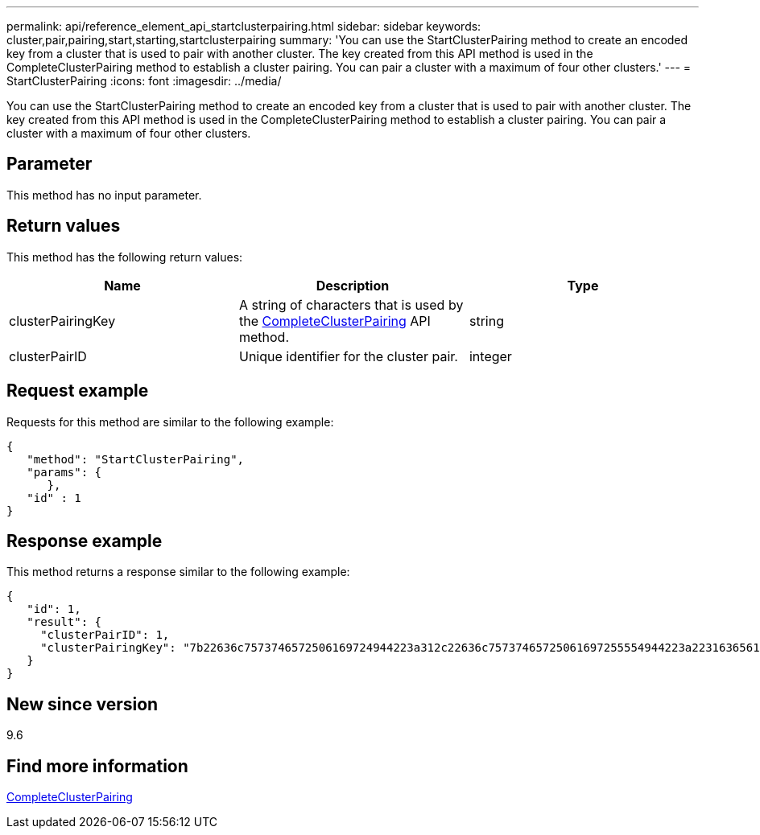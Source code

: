 ---
permalink: api/reference_element_api_startclusterpairing.html
sidebar: sidebar
keywords: cluster,pair,pairing,start,starting,startclusterpairing
summary: 'You can use the StartClusterPairing method to create an encoded key from a cluster that is used to pair with another cluster. The key created from this API method is used in the CompleteClusterPairing method to establish a cluster pairing. You can pair a cluster with a maximum of four other clusters.'
---
= StartClusterPairing
:icons: font
:imagesdir: ../media/

[.lead]
You can use the StartClusterPairing method to create an encoded key from a cluster that is used to pair with another cluster. The key created from this API method is used in the CompleteClusterPairing method to establish a cluster pairing. You can pair a cluster with a maximum of four other clusters.

== Parameter

This method has no input parameter.

== Return values

This method has the following return values:

[options="header"]
|===
|Name |Description |Type
a|
clusterPairingKey
a|
A string of characters that is used by the xref:reference_element_api_completeclusterpairing.adoc[CompleteClusterPairing] API method.
a|
string
a|
clusterPairID
a|
Unique identifier for the cluster pair.
a|
integer
|===

== Request example

Requests for this method are similar to the following example:

----
{
   "method": "StartClusterPairing",
   "params": {
      },
   "id" : 1
}
----

== Response example

This method returns a response similar to the following example:

----
{
   "id": 1,
   "result": {
     "clusterPairID": 1,
     "clusterPairingKey": "7b22636c7573746572506169724944223a312c22636c75737465725061697255554944223a2231636561313336322d346338662d343631612d626537322d373435363661393533643266222c22636c7573746572556e697175654944223a2278736d36222c226d766970223a223139322e3136382e3133392e313232222c226e616d65223a224175746f54657374322d63307552222c2270617373776f7264223a22695e59686f20492d64774d7d4c67614b222c22727063436f6e6e656374696f6e4944223a3931333134323634392c22757365726e616d65223a225f5f53465f706169725f50597a796647704c7246564432444a42227d"
   }
}
----

== New since version

9.6

== Find more information

xref:reference_element_api_completeclusterpairing.adoc[CompleteClusterPairing]
